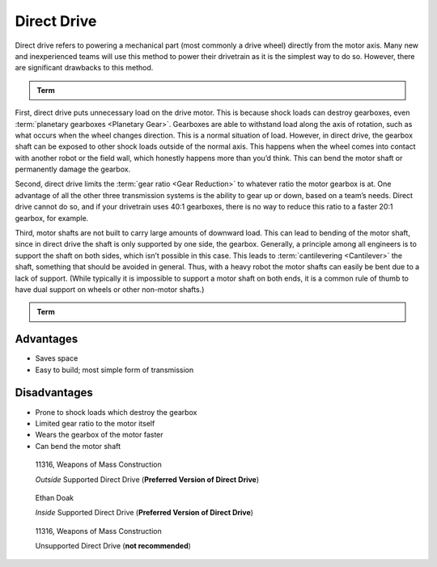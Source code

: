 Direct Drive
============

Direct drive refers to powering a mechanical part (most commonly a drive wheel) directly from the motor axis. Many new and inexperienced teams will use this method to power their drivetrain as it is the simplest way to do so. However, there are significant drawbacks to this method.

.. admonition:: Term

   .. glossary::

      Direct Drive
         Direct drive refers to mounting a wheel directly on the shaft of the drivetrain motor. This means that there cannot be any change of :term:`gear ratios <Gear Reduction>` between the motor and wheel.

First, direct drive puts unnecessary load on the drive motor. This is because shock loads can destroy gearboxes, even :term:`planetary gearboxes <Planetary Gear>`. Gearboxes are able to withstand load along the axis of rotation, such as what occurs when the wheel changes direction. This is a normal situation of load. However, in direct drive, the gearbox shaft can be exposed to other shock loads outside of the normal axis. This happens when the wheel comes into contact with another robot or the field wall, which honestly happens more than you’d think. This can bend the motor shaft or permanently damage the gearbox.

Second, direct drive limits the :term:`gear ratio <Gear Reduction>` to whatever ratio the motor gearbox is at. One advantage of all the other three transmission systems is the ability to gear up or down, based on a team’s needs. Direct drive cannot do so, and if your drivetrain uses 40:1 gearboxes, there is no way to reduce this ratio to a faster 20:1 gearbox, for example.

Third, motor shafts are not built to carry large amounts of downward load. This can lead to bending of the motor shaft, since in direct drive the shaft is only supported by one side, the gearbox. Generally, a principle among all engineers is to support the shaft on both sides, which isn’t possible in this case. This leads to :term:`cantilevering <Cantilever>` the shaft, something that should be avoided in general. Thus, with a heavy robot the motor shafts can easily be bent due to a lack of support. (While typically it is impossible to support a motor shaft on both ends, it is a common rule of thumb to have dual support on wheels or other non-motor shafts.)

.. admonition:: Term

   .. glossary::

      Cantilever
         A cantilever refers to when an object (usually a :term:`shaft <Shaft>`) is only supported on one side. While this provides theoretically less support, as long as the shaft is still supported at two points by :term:`bearings <Ball Bearing>` or :term:`bushings <Bushing>`, cantilever is still a sound building technique. Many drivetrains are cantilevered, which provides for easy access to wheels.

         .. note:: Supporting the shaft on both sides is theoretically more structurally sound, although in most cases you won’t notice a difference.

         .. figure:: images/sanford-cantilever.png
            :alt: Sanford's cantilever 6WD prototype

            Sanford’s Prototype

Advantages
----------

- Saves space
- Easy to build; most simple form of transmission

Disadvantages
-------------

- Prone to shock loads which destroy the gearbox
- Limited gear ratio to the motor itself
- Wears the gearbox of the motor faster
- Can bend the motor shaft

.. figure:: images/direct-drive/outside-supported-direct-drive.jpg
   :alt: A drivetrain with the wheel directly driven, but with an externally supported shaft

   11316, Weapons of Mass Construction

   *Outside* Supported Direct Drive (**Preferred Version of Direct Drive**)

.. figure:: images/direct-drive/inside-supported-direct-drive.png
   :alt: A drivetrain with the wheel directly driven, but with an internally supported shaft

   Ethan Doak

   *Inside* Supported Direct Drive (**Preferred Version of Direct Drive**)

.. figure:: images/direct-drive/unsupported-direct-drive.jpg
   :alt: A drivetrain with the wheel direct mounted, but with an unsupported shaft

   11316, Weapons of Mass Construction

   Unsupported Direct Drive (**not recommended**)
